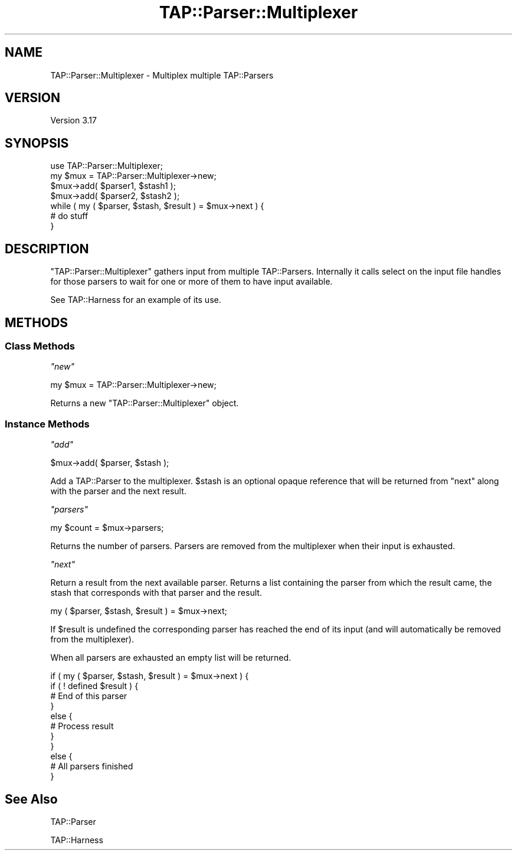 .\" Automatically generated by Pod::Man 2.22 (Pod::Simple 3.07)
.\"
.\" Standard preamble:
.\" ========================================================================
.de Sp \" Vertical space (when we can't use .PP)
.if t .sp .5v
.if n .sp
..
.de Vb \" Begin verbatim text
.ft CW
.nf
.ne \\$1
..
.de Ve \" End verbatim text
.ft R
.fi
..
.\" Set up some character translations and predefined strings.  \*(-- will
.\" give an unbreakable dash, \*(PI will give pi, \*(L" will give a left
.\" double quote, and \*(R" will give a right double quote.  \*(C+ will
.\" give a nicer C++.  Capital omega is used to do unbreakable dashes and
.\" therefore won't be available.  \*(C` and \*(C' expand to `' in nroff,
.\" nothing in troff, for use with C<>.
.tr \(*W-
.ds C+ C\v'-.1v'\h'-1p'\s-2+\h'-1p'+\s0\v'.1v'\h'-1p'
.ie n \{\
.    ds -- \(*W-
.    ds PI pi
.    if (\n(.H=4u)&(1m=24u) .ds -- \(*W\h'-12u'\(*W\h'-12u'-\" diablo 10 pitch
.    if (\n(.H=4u)&(1m=20u) .ds -- \(*W\h'-12u'\(*W\h'-8u'-\"  diablo 12 pitch
.    ds L" ""
.    ds R" ""
.    ds C` ""
.    ds C' ""
'br\}
.el\{\
.    ds -- \|\(em\|
.    ds PI \(*p
.    ds L" ``
.    ds R" ''
'br\}
.\"
.\" Escape single quotes in literal strings from groff's Unicode transform.
.ie \n(.g .ds Aq \(aq
.el       .ds Aq '
.\"
.\" If the F register is turned on, we'll generate index entries on stderr for
.\" titles (.TH), headers (.SH), subsections (.SS), items (.Ip), and index
.\" entries marked with X<> in POD.  Of course, you'll have to process the
.\" output yourself in some meaningful fashion.
.ie \nF \{\
.    de IX
.    tm Index:\\$1\t\\n%\t"\\$2"
..
.    nr % 0
.    rr F
.\}
.el \{\
.    de IX
..
.\}
.\"
.\" Accent mark definitions (@(#)ms.acc 1.5 88/02/08 SMI; from UCB 4.2).
.\" Fear.  Run.  Save yourself.  No user-serviceable parts.
.    \" fudge factors for nroff and troff
.if n \{\
.    ds #H 0
.    ds #V .8m
.    ds #F .3m
.    ds #[ \f1
.    ds #] \fP
.\}
.if t \{\
.    ds #H ((1u-(\\\\n(.fu%2u))*.13m)
.    ds #V .6m
.    ds #F 0
.    ds #[ \&
.    ds #] \&
.\}
.    \" simple accents for nroff and troff
.if n \{\
.    ds ' \&
.    ds ` \&
.    ds ^ \&
.    ds , \&
.    ds ~ ~
.    ds /
.\}
.if t \{\
.    ds ' \\k:\h'-(\\n(.wu*8/10-\*(#H)'\'\h"|\\n:u"
.    ds ` \\k:\h'-(\\n(.wu*8/10-\*(#H)'\`\h'|\\n:u'
.    ds ^ \\k:\h'-(\\n(.wu*10/11-\*(#H)'^\h'|\\n:u'
.    ds , \\k:\h'-(\\n(.wu*8/10)',\h'|\\n:u'
.    ds ~ \\k:\h'-(\\n(.wu-\*(#H-.1m)'~\h'|\\n:u'
.    ds / \\k:\h'-(\\n(.wu*8/10-\*(#H)'\z\(sl\h'|\\n:u'
.\}
.    \" troff and (daisy-wheel) nroff accents
.ds : \\k:\h'-(\\n(.wu*8/10-\*(#H+.1m+\*(#F)'\v'-\*(#V'\z.\h'.2m+\*(#F'.\h'|\\n:u'\v'\*(#V'
.ds 8 \h'\*(#H'\(*b\h'-\*(#H'
.ds o \\k:\h'-(\\n(.wu+\w'\(de'u-\*(#H)/2u'\v'-.3n'\*(#[\z\(de\v'.3n'\h'|\\n:u'\*(#]
.ds d- \h'\*(#H'\(pd\h'-\w'~'u'\v'-.25m'\f2\(hy\fP\v'.25m'\h'-\*(#H'
.ds D- D\\k:\h'-\w'D'u'\v'-.11m'\z\(hy\v'.11m'\h'|\\n:u'
.ds th \*(#[\v'.3m'\s+1I\s-1\v'-.3m'\h'-(\w'I'u*2/3)'\s-1o\s+1\*(#]
.ds Th \*(#[\s+2I\s-2\h'-\w'I'u*3/5'\v'-.3m'o\v'.3m'\*(#]
.ds ae a\h'-(\w'a'u*4/10)'e
.ds Ae A\h'-(\w'A'u*4/10)'E
.    \" corrections for vroff
.if v .ds ~ \\k:\h'-(\\n(.wu*9/10-\*(#H)'\s-2\u~\d\s+2\h'|\\n:u'
.if v .ds ^ \\k:\h'-(\\n(.wu*10/11-\*(#H)'\v'-.4m'^\v'.4m'\h'|\\n:u'
.    \" for low resolution devices (crt and lpr)
.if \n(.H>23 .if \n(.V>19 \
\{\
.    ds : e
.    ds 8 ss
.    ds o a
.    ds d- d\h'-1'\(ga
.    ds D- D\h'-1'\(hy
.    ds th \o'bp'
.    ds Th \o'LP'
.    ds ae ae
.    ds Ae AE
.\}
.rm #[ #] #H #V #F C
.\" ========================================================================
.\"
.IX Title "TAP::Parser::Multiplexer 3pm"
.TH TAP::Parser::Multiplexer 3pm "2009-06-12" "perl v5.10.1" "Perl Programmers Reference Guide"
.\" For nroff, turn off justification.  Always turn off hyphenation; it makes
.\" way too many mistakes in technical documents.
.if n .ad l
.nh
.SH "NAME"
TAP::Parser::Multiplexer \- Multiplex multiple TAP::Parsers
.SH "VERSION"
.IX Header "VERSION"
Version 3.17
.SH "SYNOPSIS"
.IX Header "SYNOPSIS"
.Vb 1
\&    use TAP::Parser::Multiplexer;
\&
\&    my $mux = TAP::Parser::Multiplexer\->new;
\&    $mux\->add( $parser1, $stash1 );
\&    $mux\->add( $parser2, $stash2 );
\&    while ( my ( $parser, $stash, $result ) = $mux\->next ) {
\&        # do stuff
\&    }
.Ve
.SH "DESCRIPTION"
.IX Header "DESCRIPTION"
\&\f(CW\*(C`TAP::Parser::Multiplexer\*(C'\fR gathers input from multiple TAP::Parsers.
Internally it calls select on the input file handles for those parsers
to wait for one or more of them to have input available.
.PP
See TAP::Harness for an example of its use.
.SH "METHODS"
.IX Header "METHODS"
.SS "Class Methods"
.IX Subsection "Class Methods"
\fI\f(CI\*(C`new\*(C'\fI\fR
.IX Subsection "new"
.PP
.Vb 1
\&    my $mux = TAP::Parser::Multiplexer\->new;
.Ve
.PP
Returns a new \f(CW\*(C`TAP::Parser::Multiplexer\*(C'\fR object.
.SS "Instance Methods"
.IX Subsection "Instance Methods"
\fI\f(CI\*(C`add\*(C'\fI\fR
.IX Subsection "add"
.PP
.Vb 1
\&  $mux\->add( $parser, $stash );
.Ve
.PP
Add a TAP::Parser to the multiplexer. \f(CW$stash\fR is an optional opaque
reference that will be returned from \f(CW\*(C`next\*(C'\fR along with the parser and
the next result.
.PP
\fI\f(CI\*(C`parsers\*(C'\fI\fR
.IX Subsection "parsers"
.PP
.Vb 1
\&  my $count   = $mux\->parsers;
.Ve
.PP
Returns the number of parsers. Parsers are removed from the multiplexer
when their input is exhausted.
.PP
\fI\f(CI\*(C`next\*(C'\fI\fR
.IX Subsection "next"
.PP
Return a result from the next available parser. Returns a list
containing the parser from which the result came, the stash that
corresponds with that parser and the result.
.PP
.Vb 1
\&    my ( $parser, $stash, $result ) = $mux\->next;
.Ve
.PP
If \f(CW$result\fR is undefined the corresponding parser has reached the end
of its input (and will automatically be removed from the multiplexer).
.PP
When all parsers are exhausted an empty list will be returned.
.PP
.Vb 11
\&    if ( my ( $parser, $stash, $result ) = $mux\->next ) {
\&        if ( ! defined $result ) {
\&            # End of this parser
\&        }
\&        else {
\&            # Process result
\&        }
\&    }
\&    else {
\&        # All parsers finished
\&    }
.Ve
.SH "See Also"
.IX Header "See Also"
TAP::Parser
.PP
TAP::Harness
